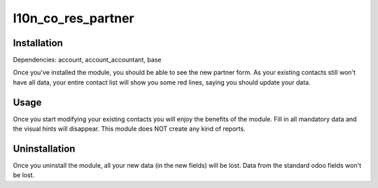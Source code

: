 =============
l10n_co_res_partner
=============

Installation
============

Dependencies: account, account_accountant, base

Once you've installed the module, you should be able to see the new partner form.
As your existing contacts still won't have all data, your entire contact list will show you some red lines, saying you
should update your data.

Usage
=====

Once you start modifying your existing contacts you will enjoy the benefits of the module. Fill in all mandatory data
and the visual hints will disappear.
This module does NOT create any kind of reports.

Uninstallation
==============

Once you uninstall the module, all your new data (in the new fields) will be lost.
Data from the standard odoo fields won't be lost.